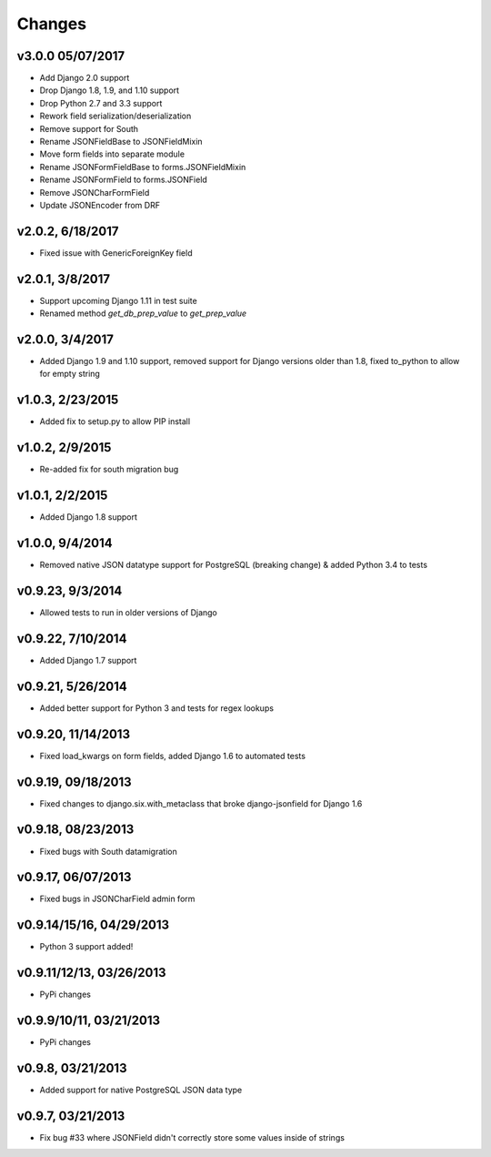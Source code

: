 Changes
-------

v3.0.0 05/07/2017
^^^^^^^^^^^^^^^^^
- Add Django 2.0 support
- Drop Django 1.8, 1.9, and 1.10 support
- Drop Python 2.7 and 3.3 support
- Rework field serialization/deserialization
- Remove support for South
- Rename JSONFieldBase to JSONFieldMixin
- Move form fields into separate module
- Rename JSONFormFieldBase to forms.JSONFieldMixin
- Rename JSONFormField to forms.JSONField
- Remove JSONCharFormField
- Update JSONEncoder from DRF

v2.0.2, 6/18/2017
^^^^^^^^^^^^^^^^^
- Fixed issue with GenericForeignKey field

v2.0.1, 3/8/2017
^^^^^^^^^^^^^^^^
- Support upcoming Django 1.11 in test suite
- Renamed method `get_db_prep_value` to `get_prep_value`

v2.0.0, 3/4/2017
^^^^^^^^^^^^^^^^
- Added Django 1.9 and 1.10 support, removed support for Django versions older than 1.8, fixed to_python to allow for empty string

v1.0.3, 2/23/2015
^^^^^^^^^^^^^^^^^
- Added fix to setup.py to allow PIP install

v1.0.2, 2/9/2015
^^^^^^^^^^^^^^^^
- Re-added fix for south migration bug

v1.0.1, 2/2/2015
^^^^^^^^^^^^^^^^
- Added Django 1.8 support

v1.0.0, 9/4/2014
^^^^^^^^^^^^^^^^
- Removed native JSON datatype support for PostgreSQL (breaking change) & added Python 3.4 to tests

v0.9.23, 9/3/2014
^^^^^^^^^^^^^^^^^
- Allowed tests to run in older versions of Django

v0.9.22, 7/10/2014
^^^^^^^^^^^^^^^^^^
- Added Django 1.7 support

v0.9.21, 5/26/2014
^^^^^^^^^^^^^^^^^^
- Added better support for Python 3 and tests for regex lookups

v0.9.20, 11/14/2013
^^^^^^^^^^^^^^^^^^^
- Fixed load_kwargs on form fields, added Django 1.6 to automated tests

v0.9.19, 09/18/2013
^^^^^^^^^^^^^^^^^^^
- Fixed changes to django.six.with_metaclass that broke django-jsonfield for Django 1.6

v0.9.18, 08/23/2013
^^^^^^^^^^^^^^^^^^^
- Fixed bugs with South datamigration

v0.9.17, 06/07/2013
^^^^^^^^^^^^^^^^^^^
- Fixed bugs in JSONCharField admin form

v0.9.14/15/16, 04/29/2013
^^^^^^^^^^^^^^^^^^^^^^^^^
- Python 3 support added!

v0.9.11/12/13, 03/26/2013
^^^^^^^^^^^^^^^^^^^^^^^^^
- PyPi changes

v0.9.9/10/11, 03/21/2013
^^^^^^^^^^^^^^^^^^^^^^^^
- PyPi changes

v0.9.8, 03/21/2013
^^^^^^^^^^^^^^^^^^
- Added support for native PostgreSQL JSON data type

v0.9.7, 03/21/2013
^^^^^^^^^^^^^^^^^^
- Fix bug #33 where JSONField didn't correctly store some values inside of strings
